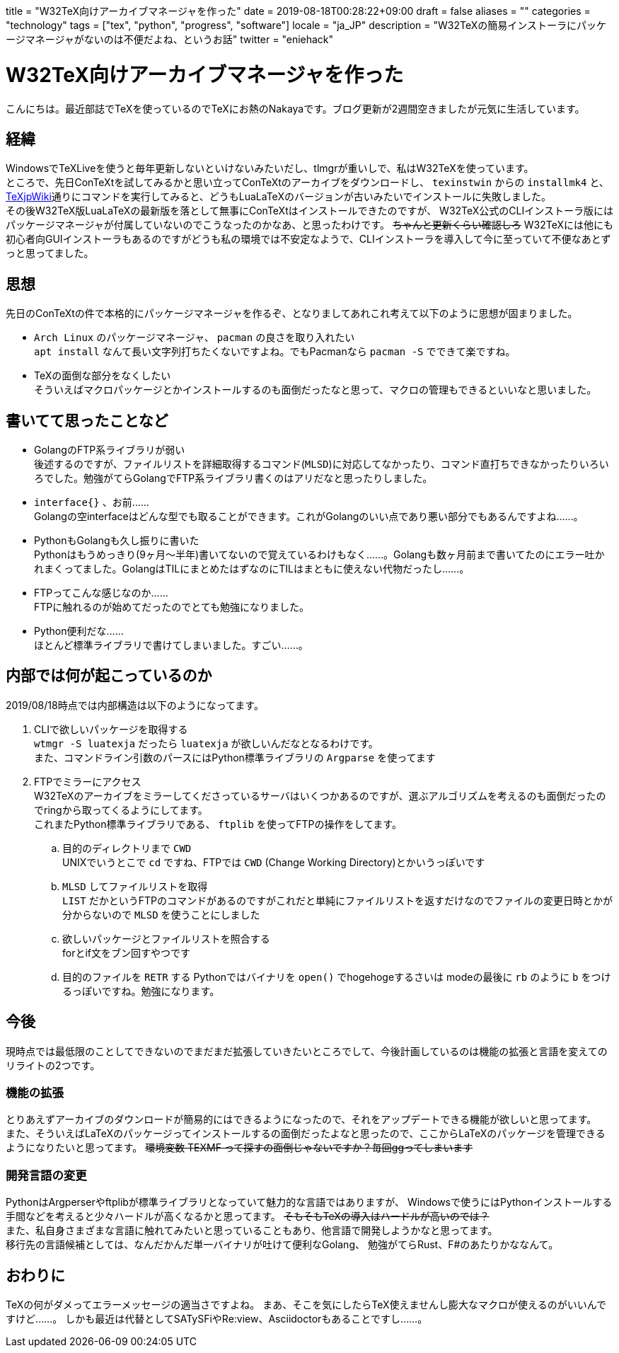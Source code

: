 
+++
title = "W32TeX向けアーカイブマネージャを作った"
date = 2019-08-18T00:28:22+09:00
draft = false
aliases = ""
categories = "technology"
tags = ["tex", "python", "progress", "software"]
locale = "ja_JP"
description = "W32TeXの簡易インストーラにパッケージマネージャがないのは不便だよね、というお話"
twitter = "eniehack"
+++

= W32TeX向けアーカイブマネージャを作った

こんにちは。最近部誌でTeXを使っているのでTeXにお熱のNakayaです。ブログ更新が2週間空きましたが元気に生活しています。

== 経緯

WindowsでTeXLiveを使うと毎年更新しないといけないみたいだし、tlmgrが重いしで、私はW32TeXを使っています。 +
ところで、先日ConTeXtを試してみるかと思い立ってConTeXtのアーカイブをダウンロードし、 
`texinstwin` からの `installmk4` と、link:https://texwiki.texjp.org/?ConTeXt[TeXjpWiki]通りにコマンドを実行してみると、どうもLuaLaTeXのバージョンが古いみたいでインストールに失敗しました。 +
その後W32TeX版LuaLaTeXの最新版を落として無事にConTeXtはインストールできたのですが、
W32TeX公式のCLIインストーラ版にはパッケージマネージャが付属していないのでこうなったのかなあ、と思ったわけです。
+++
<del>ちゃんと更新くらい確認しろ</del>
+++
W32TeXには他にも初心者向GUIインストーラもあるのですがどうも私の環境では不安定なようで、CLIインストーラを導入して今に至っていて不便なあとずっと思ってました。

== 思想

先日のConTeXtの件で本格的にパッケージマネージャを作るぞ、となりましてあれこれ考えて以下のように思想が固まりました。

* `Arch Linux` のパッケージマネージャ、 `pacman` の良さを取り入れたい +
`apt install` なんて長い文字列打ちたくないですよね。でもPacmanなら `pacman -S` でできて楽ですね。
* TeXの面倒な部分をなくしたい +
そういえばマクロパッケージとかインストールするのも面倒だったなと思って、マクロの管理もできるといいなと思いました。

== 書いてて思ったことなど

* GolangのFTP系ライブラリが弱い +
後述するのですが、ファイルリストを詳細取得するコマンド(`MLSD`)に対応してなかったり、コマンド直打ちできなかったりいろいろでした。勉強がてらGolangでFTP系ライブラリ書くのはアリだなと思ったりしました。
* `interface{}` 、お前…… +
Golangの空interfaceはどんな型でも取ることができます。これがGolangのいい点であり悪い部分でもあるんですよね……。
* PythonもGolangも久し振りに書いた +
Pythonはもうめっきり(9ヶ月～半年)書いてないので覚えているわけもなく……。Golangも数ヶ月前まで書いてたのにエラー吐かれまくってました。GolangはTILにまとめたはずなのにTILはまともに使えない代物だったし……。
* FTPってこんな感じなのか…… +
FTPに触れるのが始めてだったのでとても勉強になりました。
* Python便利だな…… +
ほとんど標準ライブラリで書けてしまいました。すごい……。

== 内部では何が起こっているのか

2019/08/18時点では内部構造は以下のようになってます。

. CLIで欲しいパッケージを取得する +
    `wtmgr -S luatexja` だったら `luatexja` が欲しいんだなとなるわけです。 +
    また、コマンドライン引数のパースにはPython標準ライブラリの `Argparse` を使ってます
. FTPでミラーにアクセス +
    W32TeXのアーカイブをミラーしてくださっているサーバはいくつかあるのですが、選ぶアルゴリズムを考えるのも面倒だったのでringから取ってくるようにしてます。 +
    これまたPython標準ライブラリである、 `ftplib` を使ってFTPの操作をしてます。
.. 目的のディレクトリまで `CWD` +
UNIXでいうとこで `cd` ですね、FTPでは `CWD` (Change Working Directory)とかいうっぽいです
.. `MLSD` してファイルリストを取得 +
`LIST` だかというFTPのコマンドがあるのですがこれだと単純にファイルリストを返すだけなのでファイルの変更日時とかが分からないので `MLSD` を使うことにしました
.. 欲しいパッケージとファイルリストを照合する +
forとif文をブン回すやつです
.. 目的のファイルを `RETR` する
Pythonではバイナリを `open()` でhogehogeするさいは modeの最後に `rb` のように `b` をつけるっぽいですね。勉強になります。

== 今後

現時点では最低限のことしてできないのでまだまだ拡張していきたいところでして、今後計画しているのは機能の拡張と言語を変えてのリライトの2つです。

=== 機能の拡張

とりあえずアーカイブのダウンロードが簡易的にはできるようになったので、それをアップデートできる機能が欲しいと思ってます。 +
また、そういえばLaTeXのパッケージってインストールするの面倒だったよなと思ったので、ここからLaTeXのパッケージを管理できるようになりたいと思ってます。 
+++
<del>環境変数 TEXMF って探すの面倒じゃないですか？毎回ggってしまいます</del>
+++

=== 開発言語の変更

PythonはArgperserやftplibが標準ライブラリとなっていて魅力的な言語ではありますが、
Windowsで使うにはPythonインストールする手間などを考えると少々ハードルが高くなるかと思ってます。
+++
<del>そもそもTeXの導入はハードルが高いのでは？</del><br />
+++
また、私自身さまざまな言語に触れてみたいと思っていることもあり、他言語で開発しようかなと思ってます。 +
移行先の言語候補としては、なんだかんだ単一バイナリが吐けて便利なGolang、
勉強がてらRust、F#のあたりかななんて。 

== おわりに

TeXの何がダメってエラーメッセージの適当さですよね。
まあ、そこを気にしたらTeX使えませんし膨大なマクロが使えるのがいいんですけど……。
しかも最近は代替としてSATySFiやRe:view、Asciidoctorもあることですし……。
